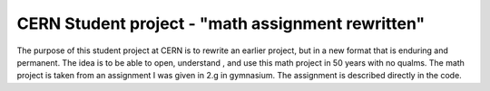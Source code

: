 ====================================
 CERN Student project - "math assignment rewritten"
====================================
The purpose of this student project at CERN is to rewrite an earlier project, but in a new format that is enduring and permanent. The idea is to be able to open, understand , and use this math project in 50 years with no qualms. The math project is taken from an assignment I was given in 2.g in gymnasium. The assignment is described directly in the code.
